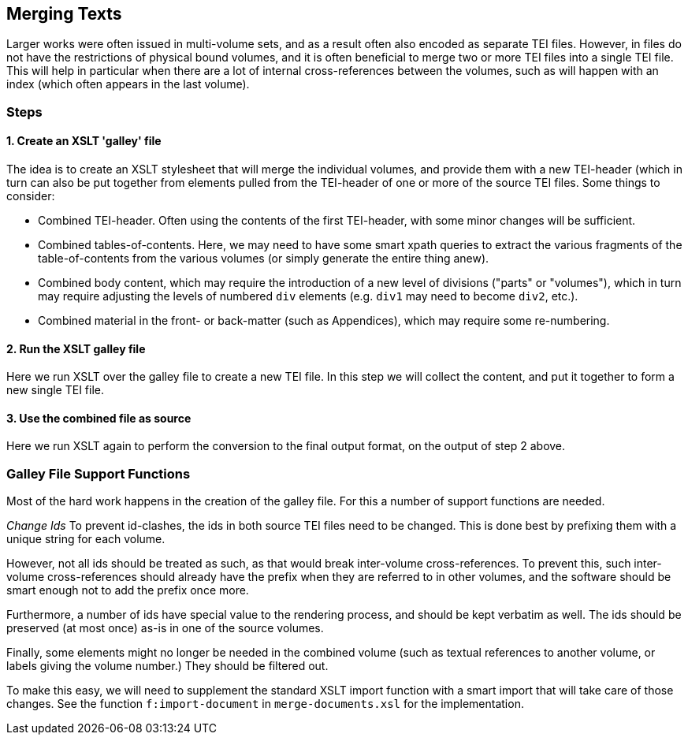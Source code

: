 == Merging Texts

Larger works were often issued in multi-volume sets, and as a result often also encoded as separate TEI files. However, in files do not have the restrictions of physical bound volumes, and it is often beneficial to merge two or more TEI files into a single TEI file. This will help in particular when there are a lot of internal cross-references between the volumes, such as will happen with an index (which often appears in the last volume).

=== Steps

==== 1. Create an XSLT 'galley' file

The idea is to create an XSLT stylesheet that will merge the individual volumes, and provide them with a new TEI-header (which in turn can also be put together from elements pulled from the TEI-header of one or more of the source TEI files. Some things to consider:

* Combined TEI-header. Often using the contents of the first TEI-header, with some minor changes will be sufficient.
* Combined tables-of-contents. Here, we may need to have some smart xpath queries to extract the various fragments of the table-of-contents from the various volumes (or simply generate the entire thing anew).
* Combined body content, which may require the introduction of a new level of divisions ("parts" or "volumes"), which in turn may require adjusting the levels of numbered `div` elements (e.g. `div1` may need to become `div2`, etc.).
* Combined material in the front- or back-matter (such as Appendices), which may require some re-numbering.

==== 2. Run the XSLT galley file

Here we run XSLT over the galley file to create a new TEI file. In this step we will collect the content, and put it together to form a new single TEI file.

==== 3. Use the combined file as source

Here we run XSLT again to perform the conversion to the final output format, on the output of step 2 above.

=== Galley File Support Functions

Most of the hard work happens in the creation of the galley file. For this a number of support functions are needed.

_Change Ids_ To prevent id-clashes, the ids in both source TEI files need to be changed. This is done best by prefixing them with a unique string for each volume.

However, not all ids should be treated as such, as that would break inter-volume cross-references. To prevent this, such inter-volume cross-references should already have the prefix when they are referred to in other volumes, and the software should be smart enough not to add the prefix once more.

Furthermore, a number of ids have special value to the rendering process, and should be kept verbatim as well. The ids should be preserved (at most once) as-is in one of the source volumes.

Finally, some elements might no longer be needed in the combined volume (such as textual references to another volume, or labels giving the volume number.) They should be filtered out.

To make this easy, we will need to supplement the standard XSLT import function with a smart import that will take care of those changes. See the function `f:import-document` in `merge-documents.xsl` for the implementation.